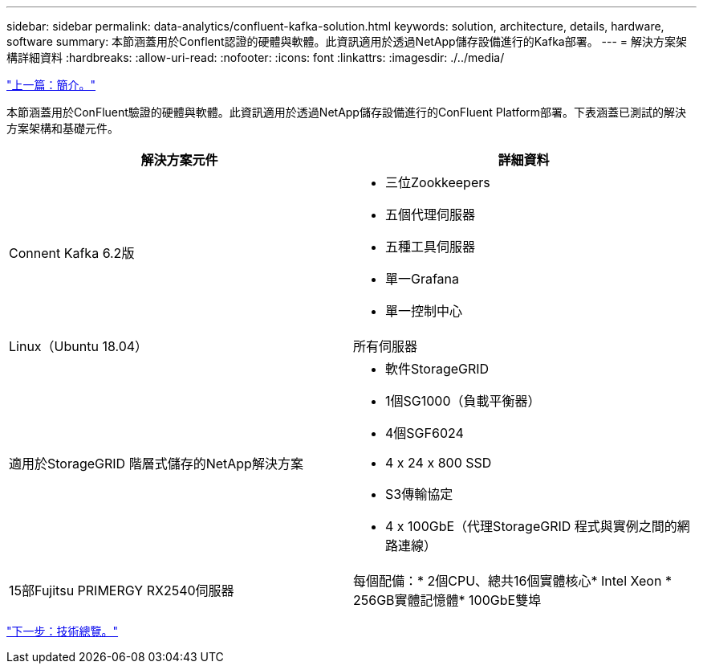 ---
sidebar: sidebar 
permalink: data-analytics/confluent-kafka-solution.html 
keywords: solution, architecture, details, hardware, software 
summary: 本節涵蓋用於Conflent認證的硬體與軟體。此資訊適用於透過NetApp儲存設備進行的Kafka部署。 
---
= 解決方案架構詳細資料
:hardbreaks:
:allow-uri-read: 
:nofooter: 
:icons: font
:linkattrs: 
:imagesdir: ./../media/


link:confluent-kafka-introduction.html["上一篇：簡介。"]

[role="lead"]
本節涵蓋用於ConFluent驗證的硬體與軟體。此資訊適用於透過NetApp儲存設備進行的ConFluent Platform部署。下表涵蓋已測試的解決方案架構和基礎元件。

|===
| 解決方案元件 | 詳細資料 


| Connent Kafka 6.2版  a| 
* 三位Zookkeepers
* 五個代理伺服器
* 五種工具伺服器
* 單一Grafana
* 單一控制中心




| Linux（Ubuntu 18.04） | 所有伺服器 


| 適用於StorageGRID 階層式儲存的NetApp解決方案  a| 
* 軟件StorageGRID
* 1個SG1000（負載平衡器）
* 4個SGF6024
* 4 x 24 x 800 SSD
* S3傳輸協定
* 4 x 100GbE（代理StorageGRID 程式與實例之間的網路連線）




| 15部Fujitsu PRIMERGY RX2540伺服器 | 每個配備：* 2個CPU、總共16個實體核心* Intel Xeon * 256GB實體記憶體* 100GbE雙埠 
|===
link:confluent-kafka-technology-overview.html["下一步：技術總覽。"]
